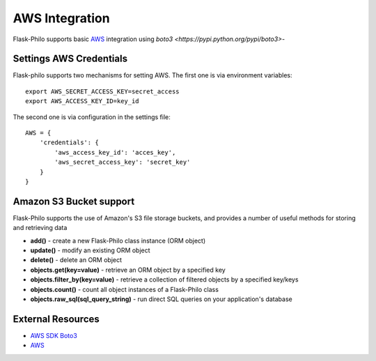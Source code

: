AWS Integration
=======================

Flask-Philo supports basic `AWS <https://aws.amazon.com/>`_ integration
using `boto3 <https://pypi.python.org/pypi/boto3>`-



Settings AWS Credentials
-----------------------------------

Flask-philo supports two mechanisms for setting AWS. The
first one is via environment variables:

::

    export AWS_SECRET_ACCESS_KEY=secret_access
    export AWS_ACCESS_KEY_ID=key_id


The second one is via configuration in the settings file:

::

    AWS = {
        'credentials': {
            'aws_access_key_id': 'acces_key',
            'aws_secret_access_key': 'secret_key'
        }
    }


Amazon S3 Bucket support
-----------------

Flask-Philo supports the use of Amazon's S3 file storage buckets, and provides a number of useful methods for storing and retrieving data

* **add()** - create a new Flask-Philo class instance (ORM object)
* **update()** - modify an existing ORM object
* **delete()** - delete an ORM object
* **objects.get(key=value)** - retrieve an ORM object by a specified key
* **objects.filter_by(key=value)** - retrieve a collection of filtered objects by a specified key/keys
* **objects.count()** - count all object instances of a Flask-Philo class
* **objects.raw_sql(sql_query_string)** - run direct SQL queries on your application's database






External Resources
-----------------------

* `AWS SDK Boto3 <https://pypi.python.org/pypi/boto3>`_

* `AWS <https://aws.amazon.com/>`_
